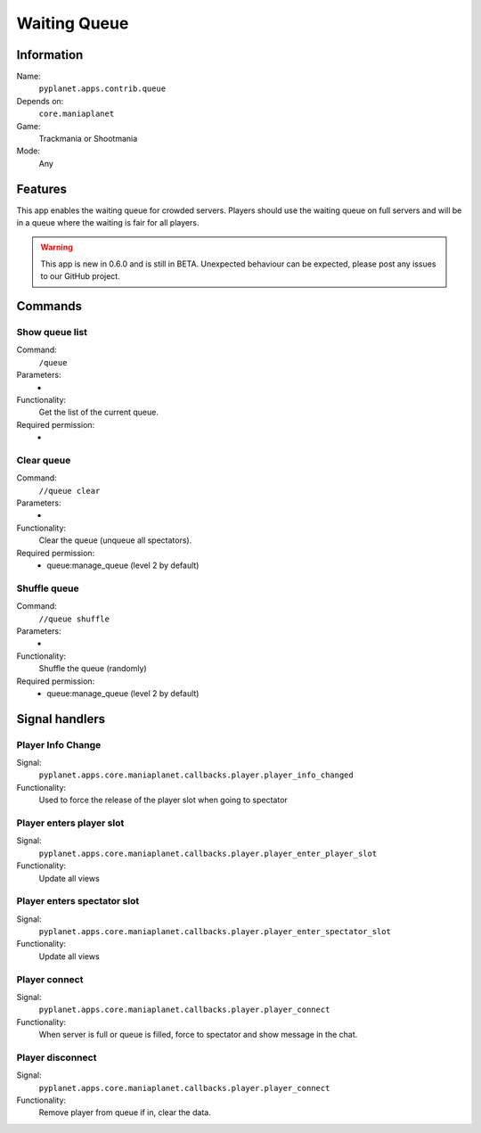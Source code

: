 Waiting Queue
=============

Information
-----------
Name:
  ``pyplanet.apps.contrib.queue``
Depends on:
  ``core.maniaplanet``
Game:
  Trackmania or Shootmania
Mode:
  Any

Features
--------
This app enables the waiting queue for crowded servers. Players should use the waiting queue on full servers
and will be in a queue where the waiting is fair for all players.

.. warning::

  This app is new in 0.6.0 and is still in BETA. Unexpected behaviour can be expected, please post any issues
  to our GitHub project.

Commands
--------

Show queue list
~~~~~~~~~~~~~~~
Command:
  ``/queue``
Parameters:
  -
Functionality:
  Get the list of the current queue.
Required permission:
  -

Clear queue
~~~~~~~~~~~
Command:
  ``//queue clear``
Parameters:
  -
Functionality:
  Clear the queue (unqueue all spectators).
Required permission:
  - queue:manage_queue (level 2 by default)

Shuffle queue
~~~~~~~~~~~~~
Command:
  ``//queue shuffle``
Parameters:
  -
Functionality:
  Shuffle the queue (randomly)
Required permission:
  - queue:manage_queue (level 2 by default)

Signal handlers
---------------

Player Info Change
~~~~~~~~~~~~~~~~~~
Signal:
  ``pyplanet.apps.core.maniaplanet.callbacks.player.player_info_changed``
Functionality:
  Used to force the release of the player slot when going to spectator

Player enters player slot
~~~~~~~~~~~~~~~~~~~~~~~~~
Signal:
  ``pyplanet.apps.core.maniaplanet.callbacks.player.player_enter_player_slot``
Functionality:
  Update all views

Player enters spectator slot
~~~~~~~~~~~~~~~~~~~~~~~~~~~~
Signal:
  ``pyplanet.apps.core.maniaplanet.callbacks.player.player_enter_spectator_slot``
Functionality:
  Update all views

Player connect
~~~~~~~~~~~~~~
Signal:
  ``pyplanet.apps.core.maniaplanet.callbacks.player.player_connect``
Functionality:
  When server is full or queue is filled, force to spectator and show message in the chat.

Player disconnect
~~~~~~~~~~~~~~~~~
Signal:
  ``pyplanet.apps.core.maniaplanet.callbacks.player.player_connect``
Functionality:
  Remove player from queue if in, clear the data.
